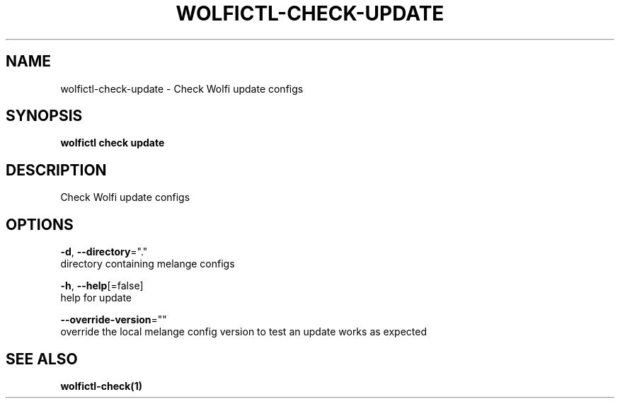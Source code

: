 .TH "WOLFICTL\-CHECK\-UPDATE" "1" "" "Auto generated by spf13/cobra" "" 
.nh
.ad l


.SH NAME
.PP
wolfictl\-check\-update \- Check Wolfi update configs


.SH SYNOPSIS
.PP
\fBwolfictl check update\fP


.SH DESCRIPTION
.PP
Check Wolfi update configs


.SH OPTIONS
.PP
\fB\-d\fP, \fB\-\-directory\fP="."
    directory containing melange configs

.PP
\fB\-h\fP, \fB\-\-help\fP[=false]
    help for update

.PP
\fB\-\-override\-version\fP=""
    override the local melange config version to test an update works as expected


.SH SEE ALSO
.PP
\fBwolfictl\-check(1)\fP
